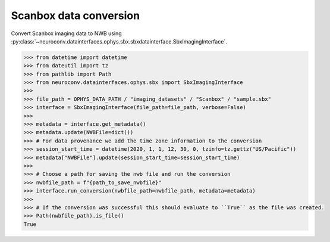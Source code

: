 Scanbox data conversion
^^^^^^^^^^^^^^^^^^^^^^^

Convert Scanbox imaging data to NWB using :py:class:`~neuroconv.datainterfaces.ophys.sbx.sbxdatainterface.SbxImagingInterface`.

.. code-block:: python

    >>> from datetime import datetime
    >>> from dateutil import tz
    >>> from pathlib import Path
    >>> from neuroconv.datainterfaces.ophys.sbx import SbxImagingInterface
    >>>
    >>> file_path = OPHYS_DATA_PATH / "imaging_datasets" / "Scanbox" / "sample.sbx"
    >>> interface = SbxImagingInterface(file_path=file_path, verbose=False)
    >>>
    >>> metadata = interface.get_metadata()
    >>> metadata.update(NWBFile=dict())
    >>> # For data provenance we add the time zone information to the conversion
    >>> session_start_time = datetime(2020, 1, 1, 12, 30, 0, tzinfo=tz.gettz("US/Pacific"))
    >>> metadata["NWBFile"].update(session_start_time=session_start_time)
    >>>
    >>> # Choose a path for saving the nwb file and run the conversion
    >>> nwbfile_path = f"{path_to_save_nwbfile}"
    >>> interface.run_conversion(nwbfile_path=nwbfile_path, metadata=metadata)
    >>>
    >>> # If the conversion was successful this should evaluate to ``True`` as the file was created.
    >>> Path(nwbfile_path).is_file()
    True
